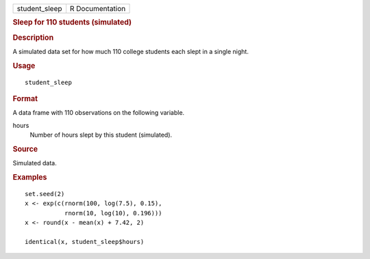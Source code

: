 .. container::

   ============= ===============
   student_sleep R Documentation
   ============= ===============

   .. rubric:: Sleep for 110 students (simulated)
      :name: sleep-for-110-students-simulated

   .. rubric:: Description
      :name: description

   A simulated data set for how much 110 college students each slept in
   a single night.

   .. rubric:: Usage
      :name: usage

   ::

      student_sleep

   .. rubric:: Format
      :name: format

   A data frame with 110 observations on the following variable.

   hours
      Number of hours slept by this student (simulated).

   .. rubric:: Source
      :name: source

   Simulated data.

   .. rubric:: Examples
      :name: examples

   ::


      set.seed(2)
      x <- exp(c(rnorm(100, log(7.5), 0.15),
                 rnorm(10, log(10), 0.196)))
      x <- round(x - mean(x) + 7.42, 2)

      identical(x, student_sleep$hours)

